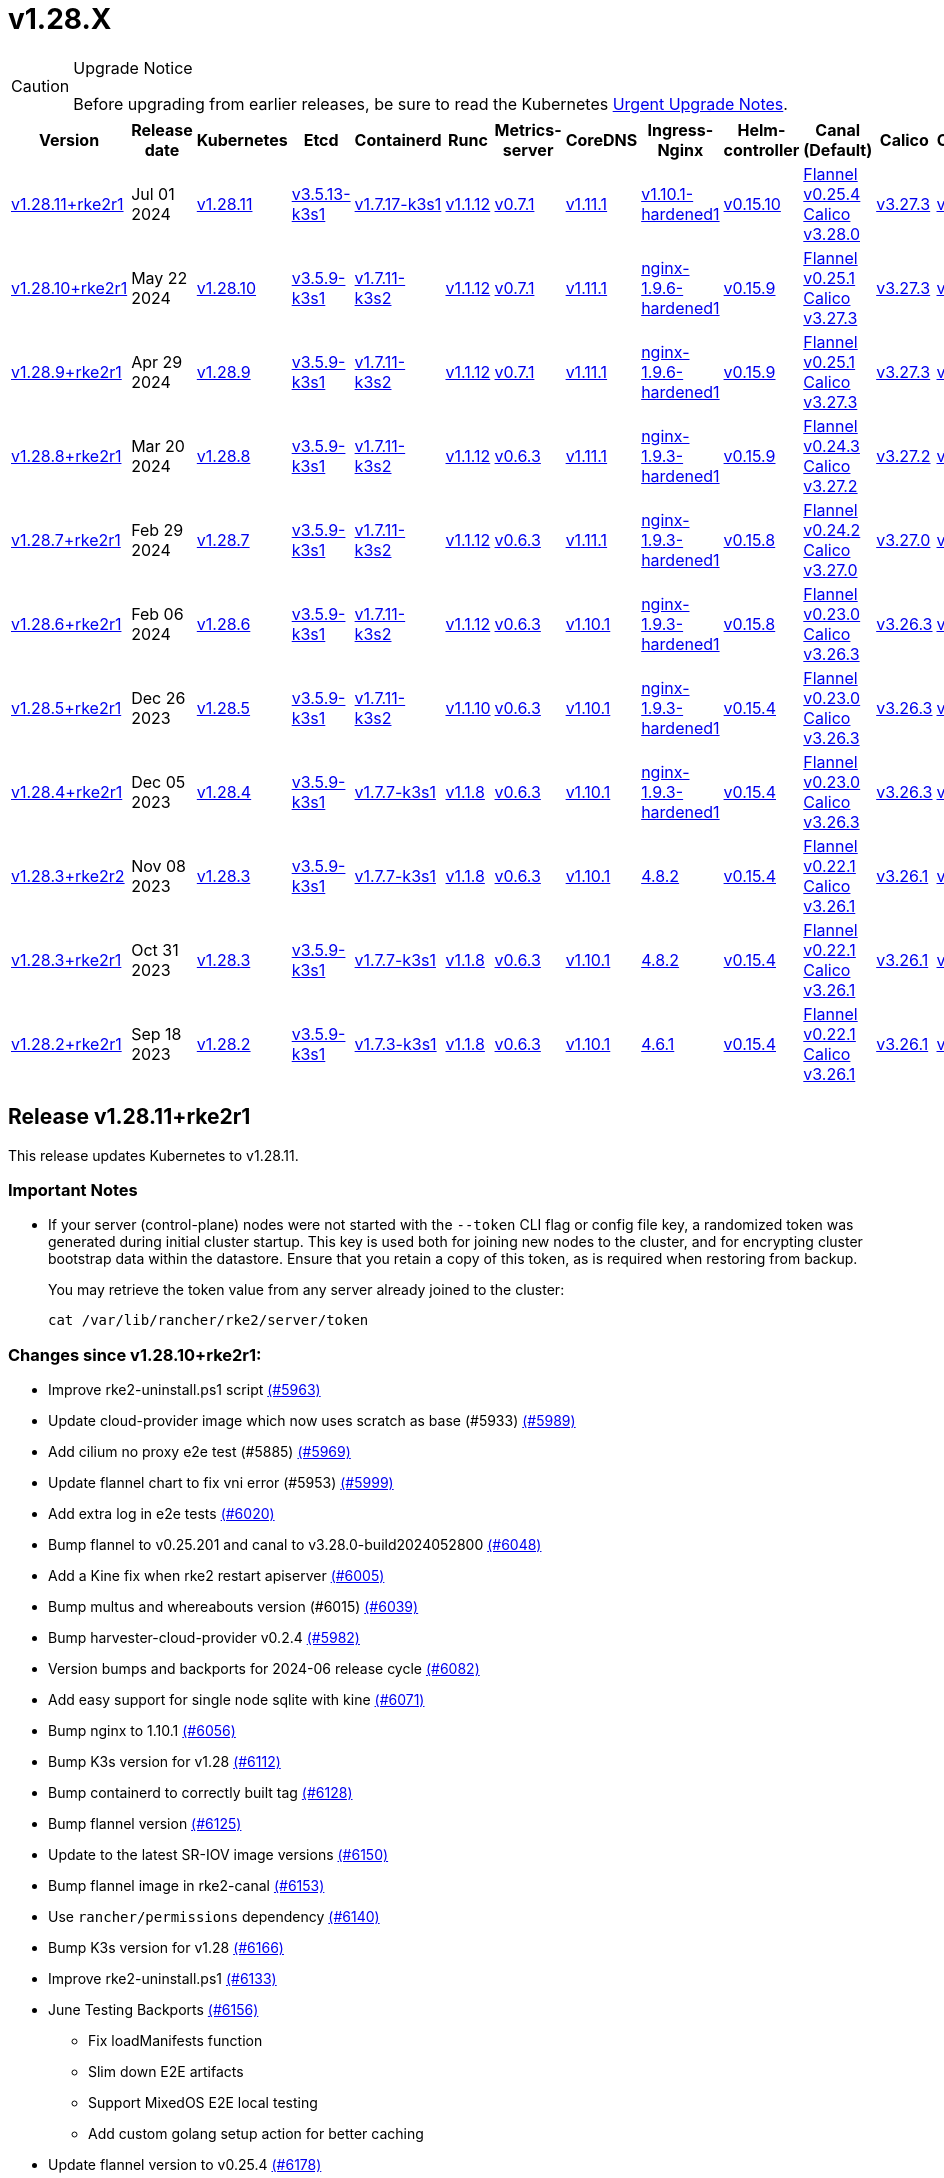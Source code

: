 = v1.28.X

[CAUTION]
.Upgrade Notice
====
Before upgrading from earlier releases, be sure to read the Kubernetes https://github.com/kubernetes/kubernetes/blob/master/CHANGELOG/CHANGELOG-1.28.md#urgent-upgrade-notes[Urgent Upgrade Notes].
====

[%autowidth]
|===
| Version | Release date | Kubernetes | Etcd | Containerd | Runc | Metrics-server | CoreDNS | Ingress-Nginx | Helm-controller | Canal (Default) | Calico | Cilium | Multus

| <<Release v1.28.11+rke2r1,v1.28.11+rke2r1>>
| Jul 01 2024
| https://github.com/kubernetes/kubernetes/blob/master/CHANGELOG/CHANGELOG-1.28.md#v12811[v1.28.11]
| https://github.com/k3s-io/etcd/releases/tag/v3.5.13-k3s1[v3.5.13-k3s1]
| https://github.com/k3s-io/containerd/releases/tag/v1.7.17-k3s1[v1.7.17-k3s1]
| https://github.com/opencontainers/runc/releases/tag/v1.1.12[v1.1.12]
| https://github.com/kubernetes-sigs/metrics-server/releases/tag/v0.7.1[v0.7.1]
| https://github.com/coredns/coredns/releases/tag/v1.11.1[v1.11.1]
| https://github.com/rancher/ingress-nginx/releases/tag/v1.10.1-hardened1[v1.10.1-hardened1]
| https://github.com/k3s-io/helm-controller/releases/tag/v0.15.10[v0.15.10]
| https://github.com/flannel-io/flannel/releases/tag/v0.25.4[Flannel v0.25.4] +
https://docs.tigera.io/calico/latest/release-notes/#v3.28[Calico v3.28.0]
| https://docs.tigera.io/calico/latest/release-notes/#v3.27[v3.27.3]
| https://github.com/cilium/cilium/releases/tag/v1.15.5[v1.15.5]
| https://github.com/k8snetworkplumbingwg/multus-cni/releases/tag/v4.0.2[v4.0.2]

| <<Release v1.28.10+rke2r1,v1.28.10+rke2r1>>
| May 22 2024
| https://github.com/kubernetes/kubernetes/blob/master/CHANGELOG/CHANGELOG-1.28.md#v12810[v1.28.10]
| https://github.com/k3s-io/etcd/releases/tag/v3.5.9-k3s1[v3.5.9-k3s1]
| https://github.com/k3s-io/containerd/releases/tag/v1.7.11-k3s2[v1.7.11-k3s2]
| https://github.com/opencontainers/runc/releases/tag/v1.1.12[v1.1.12]
| https://github.com/kubernetes-sigs/metrics-server/releases/tag/v0.7.1[v0.7.1]
| https://github.com/coredns/coredns/releases/tag/v1.11.1[v1.11.1]
| https://github.com/rancher/ingress-nginx/releases/tag/nginx-1.9.6-hardened1[nginx-1.9.6-hardened1]
| https://github.com/k3s-io/helm-controller/releases/tag/v0.15.9[v0.15.9]
| https://github.com/flannel-io/flannel/releases/tag/v0.25.1[Flannel v0.25.1] +
https://docs.tigera.io/calico/latest/release-notes/#v3.27[Calico v3.27.3]
| https://docs.tigera.io/calico/latest/release-notes/#v3.27[v3.27.3]
| https://github.com/cilium/cilium/releases/tag/v1.15.5[v1.15.5]
| https://github.com/k8snetworkplumbingwg/multus-cni/releases/tag/v4.0.2[v4.0.2]

| <<Release v1.28.9+rke2r1,v1.28.9+rke2r1>>
| Apr 29 2024
| https://github.com/kubernetes/kubernetes/blob/master/CHANGELOG/CHANGELOG-1.28.md#v1289[v1.28.9]
| https://github.com/k3s-io/etcd/releases/tag/v3.5.9-k3s1[v3.5.9-k3s1]
| https://github.com/k3s-io/containerd/releases/tag/v1.7.11-k3s2[v1.7.11-k3s2]
| https://github.com/opencontainers/runc/releases/tag/v1.1.12[v1.1.12]
| https://github.com/kubernetes-sigs/metrics-server/releases/tag/v0.7.1[v0.7.1]
| https://github.com/coredns/coredns/releases/tag/v1.11.1[v1.11.1]
| https://github.com/rancher/ingress-nginx/releases/tag/nginx-1.9.6-hardened1[nginx-1.9.6-hardened1]
| https://github.com/k3s-io/helm-controller/releases/tag/v0.15.9[v0.15.9]
| https://github.com/flannel-io/flannel/releases/tag/v0.25.1[Flannel v0.25.1] +
https://docs.tigera.io/calico/latest/release-notes/#v3.27[Calico v3.27.3]
| https://docs.tigera.io/calico/latest/release-notes/#v3.27[v3.27.3]
| https://github.com/cilium/cilium/releases/tag/v1.15.4[v1.15.4]
| https://github.com/k8snetworkplumbingwg/multus-cni/releases/tag/v4.0.2[v4.0.2]

| <<Release v1.28.8+rke2r1,v1.28.8+rke2r1>>
| Mar 20 2024
| https://github.com/kubernetes/kubernetes/blob/master/CHANGELOG/CHANGELOG-1.28.md#v1288[v1.28.8]
| https://github.com/k3s-io/etcd/releases/tag/v3.5.9-k3s1[v3.5.9-k3s1]
| https://github.com/k3s-io/containerd/releases/tag/v1.7.11-k3s2[v1.7.11-k3s2]
| https://github.com/opencontainers/runc/releases/tag/v1.1.12[v1.1.12]
| https://github.com/kubernetes-sigs/metrics-server/releases/tag/v0.6.3[v0.6.3]
| https://github.com/coredns/coredns/releases/tag/v1.11.1[v1.11.1]
| https://github.com/rancher/ingress-nginx/releases/tag/nginx-1.9.3-hardened1[nginx-1.9.3-hardened1]
| https://github.com/k3s-io/helm-controller/releases/tag/v0.15.9[v0.15.9]
| https://github.com/flannel-io/flannel/releases/tag/v0.24.3[Flannel v0.24.3] +
https://docs.tigera.io/calico/latest/release-notes/#v3.27[Calico v3.27.2]
| https://docs.tigera.io/calico/latest/release-notes/#v3.27[v3.27.2]
| https://github.com/cilium/cilium/releases/tag/v1.15.1[v1.15.1]
| https://github.com/k8snetworkplumbingwg/multus-cni/releases/tag/v4.0.2[v4.0.2]

| <<Release v1.28.7+rke2r1,v1.28.7+rke2r1>>
| Feb 29 2024
| https://github.com/kubernetes/kubernetes/blob/master/CHANGELOG/CHANGELOG-1.28.md#v1287[v1.28.7]
| https://github.com/k3s-io/etcd/releases/tag/v3.5.9-k3s1[v3.5.9-k3s1]
| https://github.com/k3s-io/containerd/releases/tag/v1.7.11-k3s2[v1.7.11-k3s2]
| https://github.com/opencontainers/runc/releases/tag/v1.1.12[v1.1.12]
| https://github.com/kubernetes-sigs/metrics-server/releases/tag/v0.6.3[v0.6.3]
| https://github.com/coredns/coredns/releases/tag/v1.11.1[v1.11.1]
| https://github.com/rancher/ingress-nginx/releases/tag/nginx-1.9.3-hardened1[nginx-1.9.3-hardened1]
| https://github.com/k3s-io/helm-controller/releases/tag/v0.15.8[v0.15.8]
| https://github.com/flannel-io/flannel/releases/tag/v0.24.2[Flannel v0.24.2] +
https://docs.tigera.io/calico/latest/release-notes/#v3.27[Calico v3.27.0]
| https://docs.tigera.io/calico/latest/release-notes/#v3.27[v3.27.0]
| https://github.com/cilium/cilium/releases/tag/v1.15.1[v1.15.1]
| https://github.com/k8snetworkplumbingwg/multus-cni/releases/tag/v4.0.2[v4.0.2]

| <<Release v1.28.6+rke2r1,v1.28.6+rke2r1>>
| Feb 06 2024
| https://github.com/kubernetes/kubernetes/blob/master/CHANGELOG/CHANGELOG-1.28.md#v1286[v1.28.6]
| https://github.com/k3s-io/etcd/releases/tag/v3.5.9-k3s1[v3.5.9-k3s1]
| https://github.com/k3s-io/containerd/releases/tag/v1.7.11-k3s2[v1.7.11-k3s2]
| https://github.com/opencontainers/runc/releases/tag/v1.1.12[v1.1.12]
| https://github.com/kubernetes-sigs/metrics-server/releases/tag/v0.6.3[v0.6.3]
| https://github.com/coredns/coredns/releases/tag/v1.10.1[v1.10.1]
| https://github.com/rancher/ingress-nginx/releases/tag/nginx-1.9.3-hardened1[nginx-1.9.3-hardened1]
| https://github.com/k3s-io/helm-controller/releases/tag/v0.15.8[v0.15.8]
| https://github.com/flannel-io/flannel/releases/tag/v0.23.0[Flannel v0.23.0] +
https://docs.tigera.io/calico/latest/release-notes/#v3.26[Calico v3.26.3]
| https://docs.tigera.io/calico/latest/release-notes/#v3.26[v3.26.3]
| https://github.com/cilium/cilium/releases/tag/v1.14.4[v1.14.4]
| https://github.com/k8snetworkplumbingwg/multus-cni/releases/tag/v4.0.2[v4.0.2]

| <<Release v1.28.5+rke2r1,v1.28.5+rke2r1>>
| Dec 26 2023
| https://github.com/kubernetes/kubernetes/blob/master/CHANGELOG/CHANGELOG-1.28.md#v1285[v1.28.5]
| https://github.com/k3s-io/etcd/releases/tag/v3.5.9-k3s1[v3.5.9-k3s1]
| https://github.com/k3s-io/containerd/releases/tag/v1.7.11-k3s2[v1.7.11-k3s2]
| https://github.com/opencontainers/runc/releases/tag/v1.1.10[v1.1.10]
| https://github.com/kubernetes-sigs/metrics-server/releases/tag/v0.6.3[v0.6.3]
| https://github.com/coredns/coredns/releases/tag/v1.10.1[v1.10.1]
| https://github.com/rancher/ingress-nginx/releases/tag/nginx-1.9.3-hardened1[nginx-1.9.3-hardened1]
| https://github.com/k3s-io/helm-controller/releases/tag/v0.15.4[v0.15.4]
| https://github.com/flannel-io/flannel/releases/tag/v0.23.0[Flannel v0.23.0] +
https://docs.tigera.io/calico/latest/release-notes/#v3.26[Calico v3.26.3]
| https://docs.tigera.io/calico/latest/release-notes/#v3.26[v3.26.3]
| https://github.com/cilium/cilium/releases/tag/v1.14.4[v1.14.4]
| https://github.com/k8snetworkplumbingwg/multus-cni/releases/tag/v4.0.2[v4.0.2]

| <<Release v1.28.4+rke2r1,v1.28.4+rke2r1>>
| Dec 05 2023
| https://github.com/kubernetes/kubernetes/blob/master/CHANGELOG/CHANGELOG-1.28.md#v1284[v1.28.4]
| https://github.com/k3s-io/etcd/releases/tag/v3.5.9-k3s1[v3.5.9-k3s1]
| https://github.com/k3s-io/containerd/releases/tag/v1.7.7-k3s1[v1.7.7-k3s1]
| https://github.com/opencontainers/runc/releases/tag/v1.1.8[v1.1.8]
| https://github.com/kubernetes-sigs/metrics-server/releases/tag/v0.6.3[v0.6.3]
| https://github.com/coredns/coredns/releases/tag/v1.10.1[v1.10.1]
| https://github.com/rancher/ingress-nginx/releases/tag/nginx-1.9.3-hardened1[nginx-1.9.3-hardened1]
| https://github.com/k3s-io/helm-controller/releases/tag/v0.15.4[v0.15.4]
| https://github.com/flannel-io/flannel/releases/tag/v0.23.0[Flannel v0.23.0] +
https://docs.tigera.io/calico/latest/release-notes/#v3.26[Calico v3.26.3]
| https://docs.tigera.io/calico/latest/release-notes/#v3.26[v3.26.3]
| https://github.com/cilium/cilium/releases/tag/v1.14.4[v1.14.4]
| https://github.com/k8snetworkplumbingwg/multus-cni/releases/tag/v4.0.2[v4.0.2]

| <<Release v1.28.3+rke2r2,v1.28.3+rke2r2>>
| Nov 08 2023
| https://github.com/kubernetes/kubernetes/blob/master/CHANGELOG/CHANGELOG-1.28.md#v1283[v1.28.3]
| https://github.com/k3s-io/etcd/releases/tag/v3.5.9-k3s1[v3.5.9-k3s1]
| https://github.com/k3s-io/containerd/releases/tag/v1.7.7-k3s1[v1.7.7-k3s1]
| https://github.com/opencontainers/runc/releases/tag/v1.1.8[v1.1.8]
| https://github.com/kubernetes-sigs/metrics-server/releases/tag/v0.6.3[v0.6.3]
| https://github.com/coredns/coredns/releases/tag/v1.10.1[v1.10.1]
| https://github.com/kubernetes/ingress-nginx/releases/tag/helm-chart-4.8.2[4.8.2]
| https://github.com/k3s-io/helm-controller/releases/tag/v0.15.4[v0.15.4]
| https://github.com/flannel-io/flannel/releases/tag/v0.22.1[Flannel v0.22.1] +
https://docs.tigera.io/calico/latest/release-notes/#v3.26[Calico v3.26.1]
| https://docs.tigera.io/calico/latest/release-notes/#v3.26[v3.26.1]
| https://github.com/cilium/cilium/releases/tag/v1.14.2[v1.14.2]
| https://github.com/k8snetworkplumbingwg/multus-cni/releases/tag/v4.0.2[v4.0.2]

| <<Release v1.28.3+rke2r1,v1.28.3+rke2r1>>
| Oct 31 2023
| https://github.com/kubernetes/kubernetes/blob/master/CHANGELOG/CHANGELOG-1.28.md#v1283[v1.28.3]
| https://github.com/k3s-io/etcd/releases/tag/v3.5.9-k3s1[v3.5.9-k3s1]
| https://github.com/k3s-io/containerd/releases/tag/v1.7.7-k3s1[v1.7.7-k3s1]
| https://github.com/opencontainers/runc/releases/tag/v1.1.8[v1.1.8]
| https://github.com/kubernetes-sigs/metrics-server/releases/tag/v0.6.3[v0.6.3]
| https://github.com/coredns/coredns/releases/tag/v1.10.1[v1.10.1]
| https://github.com/kubernetes/ingress-nginx/releases/tag/helm-chart-4.8.2[4.8.2]
| https://github.com/k3s-io/helm-controller/releases/tag/v0.15.4[v0.15.4]
| https://github.com/flannel-io/flannel/releases/tag/v0.22.1[Flannel v0.22.1] +
https://docs.tigera.io/calico/latest/release-notes/#v3.26[Calico v3.26.1]
| https://docs.tigera.io/calico/latest/release-notes/#v3.26[v3.26.1]
| https://github.com/cilium/cilium/releases/tag/v1.14.2[v1.14.2]
| https://github.com/k8snetworkplumbingwg/multus-cni/releases/tag/v4.0.2[v4.0.2]

| <<Release v1.28.2+rke2r1,v1.28.2+rke2r1>>
| Sep 18 2023
| https://github.com/kubernetes/kubernetes/blob/master/CHANGELOG/CHANGELOG-1.28.md#v1282[v1.28.2]
| https://github.com/k3s-io/etcd/releases/tag/v3.5.9-k3s1[v3.5.9-k3s1]
| https://github.com/k3s-io/containerd/releases/tag/v1.7.3-k3s1[v1.7.3-k3s1]
| https://github.com/opencontainers/runc/releases/tag/v1.1.8[v1.1.8]
| https://github.com/kubernetes-sigs/metrics-server/releases/tag/v0.6.3[v0.6.3]
| https://github.com/coredns/coredns/releases/tag/v1.10.1[v1.10.1]
| https://github.com/kubernetes/ingress-nginx/releases/tag/helm-chart-4.6.1[4.6.1]
| https://github.com/k3s-io/helm-controller/releases/tag/v0.15.4[v0.15.4]
| https://github.com/flannel-io/flannel/releases/tag/v0.22.1[Flannel v0.22.1] +
https://docs.tigera.io/calico/latest/release-notes/#v3.26[Calico v3.26.1]
| https://docs.tigera.io/calico/latest/release-notes/#v3.26[v3.26.1]
| https://github.com/cilium/cilium/releases/tag/v1.14.1[v1.14.1]
| https://github.com/k8snetworkplumbingwg/multus-cni/releases/tag/v4.0.2[v4.0.2]
|===

== Release v1.28.11+rke2r1

// v1.28.11+rke2r1

This release updates Kubernetes to v1.28.11.

=== Important Notes

--
* If your server (control-plane) nodes were not started with the `--token` CLI flag or config file key, a randomized token was generated during initial cluster startup. This key is used both for joining new nodes to the cluster, and for encrypting cluster bootstrap data within the datastore. Ensure that you retain a copy of this token, as is required when restoring from backup.
+
You may retrieve the token value from any server already joined to the cluster:
+
[,bash]
----
cat /var/lib/rancher/rke2/server/token
----
--

=== Changes since v1.28.10+rke2r1:

* Improve rke2-uninstall.ps1 script https://github.com/rancher/rke2/pull/5963[(#5963)]
* Update cloud-provider image which now uses scratch as base (#5933) https://github.com/rancher/rke2/pull/5989[(#5989)]
* Add cilium no proxy e2e test (#5885) https://github.com/rancher/rke2/pull/5969[(#5969)]
* Update flannel chart to fix vni error (#5953) https://github.com/rancher/rke2/pull/5999[(#5999)]
* Add extra log in e2e tests https://github.com/rancher/rke2/pull/6020[(#6020)]
* Bump flannel to v0.25.201 and canal to v3.28.0-build2024052800 https://github.com/rancher/rke2/pull/6048[(#6048)]
* Add a Kine fix when rke2 restart apiserver https://github.com/rancher/rke2/pull/6005[(#6005)]
* Bump multus and whereabouts version (#6015) https://github.com/rancher/rke2/pull/6039[(#6039)]
* Bump harvester-cloud-provider v0.2.4 https://github.com/rancher/rke2/pull/5982[(#5982)]
* Version bumps and backports for 2024-06 release cycle https://github.com/rancher/rke2/pull/6082[(#6082)]
* Add easy support for single node sqlite with kine https://github.com/rancher/rke2/pull/6071[(#6071)]
* Bump nginx to 1.10.1 https://github.com/rancher/rke2/pull/6056[(#6056)]
* Bump K3s version for v1.28 https://github.com/rancher/rke2/pull/6112[(#6112)]
* Bump containerd to correctly built tag https://github.com/rancher/rke2/pull/6128[(#6128)]
* Bump flannel version https://github.com/rancher/rke2/pull/6125[(#6125)]
* Update to the latest SR-IOV image versions https://github.com/rancher/rke2/pull/6150[(#6150)]
* Bump flannel image in rke2-canal https://github.com/rancher/rke2/pull/6153[(#6153)]
* Use `rancher/permissions` dependency https://github.com/rancher/rke2/pull/6140[(#6140)]
* Bump K3s version for v1.28 https://github.com/rancher/rke2/pull/6166[(#6166)]
* Improve rke2-uninstall.ps1 https://github.com/rancher/rke2/pull/6133[(#6133)]
* June Testing Backports https://github.com/rancher/rke2/pull/6156[(#6156)]
 ** Fix loadManifests function
 ** Slim down E2E artifacts
 ** Support MixedOS E2E local testing
 ** Add custom golang setup action for better caching
* Update flannel version to v0.25.4 https://github.com/rancher/rke2/pull/6178[(#6178)]
* Update kubernetes to v1.28.11 https://github.com/rancher/rke2/pull/6189[(#6189)]
* Fix drone pipeline https://github.com/rancher/rke2/pull/6197[(#6197)]
* Update drone build base image https://github.com/rancher/rke2/pull/6204[(#6204)]
* Bump K3s version for v1.28 to fix regression in agent's supervisor port https://github.com/rancher/rke2/pull/6202[(#6202)]
* Bump rke2-ingress-nginx chart to revert watchIngressWithoutClass default https://github.com/rancher/rke2/pull/6218[(#6218)]
* Update hardened kubernetes https://github.com/rancher/rke2/pull/6223[(#6223)]
* Bump K3s version for snapshot fix https://github.com/rancher/rke2/pull/6232[(#6232)]
 ** Fix issue that allowed multiple simultaneous snapshots to be allowed
* Revert rke2-ingress-nginx bump back to v1.9.6 https://github.com/rancher/rke2/pull/6243[(#6243)]
* Reinstate newest rke2-ingress-nginx https://github.com/rancher/rke2/pull/6256[(#6256)]
* Update calico image to v3.28.0-build20240625 https://github.com/rancher/rke2/pull/6259[(#6259)]

=== Charts Versions

|===
| Component | Version

| rke2-cilium
| https://github.com/rancher/rke2-charts/raw/main/assets/rke2-cilium/rke2-cilium-1.15.500.tgz[1.15.500]

| rke2-canal
| https://github.com/rancher/rke2-charts/raw/main/assets/rke2-canal/rke2-canal-v3.28.0-build2024062503.tgz[v3.28.0-build2024062503]

| rke2-calico
| https://github.com/rancher/rke2-charts/raw/main/assets/rke2-calico/rke2-calico-v3.27.300.tgz[v3.27.300]

| rke2-calico-crd
| https://github.com/rancher/rke2-charts/raw/main/assets/rke2-calico/rke2-calico-crd-v3.27.002.tgz[v3.27.002]

| rke2-coredns
| https://github.com/rancher/rke2-charts/raw/main/assets/rke2-coredns/rke2-coredns-1.29.002.tgz[1.29.002]

| rke2-ingress-nginx
| https://github.com/rancher/rke2-charts/raw/main/assets/rke2-ingress-nginx/rke2-ingress-nginx-4.10.101.tgz[4.10.101]

| rke2-metrics-server
| https://github.com/rancher/rke2-charts/raw/main/assets/rke2-metrics-server/rke2-metrics-server-3.12.002.tgz[3.12.002]

| rancher-vsphere-csi
| https://github.com/rancher/rke2-charts/raw/main/assets/rancher-vsphere-csi/rancher-vsphere-csi-3.1.2-rancher400.tgz[3.1.2-rancher400]

| rancher-vsphere-cpi
| https://github.com/rancher/rke2-charts/raw/main/assets/rancher-vsphere-cpi/rancher-vsphere-cpi-1.7.001.tgz[1.7.001]

| harvester-cloud-provider
| https://github.com/rancher/rke2-charts/raw/main/assets/harvester-cloud-provider/harvester-cloud-provider-0.2.400.tgz[0.2.400]

| harvester-csi-driver
| https://github.com/rancher/rke2-charts/raw/main/assets/harvester-cloud-provider/harvester-csi-driver-0.1.1700.tgz[0.1.1700]

| rke2-snapshot-controller
| https://github.com/rancher/rke2-charts/raw/main/assets/rke2-snapshot-controller/rke2-snapshot-controller-1.7.202.tgz[1.7.202]

| rke2-snapshot-controller-crd
| https://github.com/rancher/rke2-charts/raw/main/assets/rke2-snapshot-controller/rke2-snapshot-controller-crd-1.7.202.tgz[1.7.202]

| rke2-snapshot-validation-webhook
| https://github.com/rancher/rke2-charts/raw/main/assets/rke2-snapshot-validation-webhook/rke2-snapshot-validation-webhook-1.7.302.tgz[1.7.302]
|===

== Release v1.28.10+rke2r1

// v1.28.10+rke2r1

This release updates Kubernetes to v1.28.10.

=== Important Notes

--
* If your server (control-plane) nodes were not started with the `--token` CLI flag or config file key, a randomized token was generated during initial cluster startup. This key is used both for joining new nodes to the cluster, and for encrypting cluster bootstrap data within the datastore. Ensure that you retain a copy of this token, as is required when restoring from backup.
+
You may retrieve the token value from any server already joined to the cluster:
+
[,bash]
----
cat /var/lib/rancher/rke2/server/token
----
--

=== Changes since v1.28.9+rke2r1:

* Add mixedos BGP e2e test https://github.com/rancher/rke2/pull/5873[(#5873)]
* Remove flannel-v6.4096 when rke2-killall.sh https://github.com/rancher/rke2/pull/5877[(#5877)]
* Unit, Integration and Install Testing Overhaul https://github.com/rancher/rke2/pull/5796[(#5796)]
* Remove cni parameter from agent config https://github.com/rancher/rke2/pull/5893[(#5893)]
* Add script to validate flannel versions https://github.com/rancher/rke2/pull/5896[(#5896)]
* Fix mixedosbgp e2e test https://github.com/rancher/rke2/pull/5903[(#5903)]
* E2E test backports https://github.com/rancher/rke2/pull/5907[(#5907)]
* Update k8s v1.28.10 https://github.com/rancher/rke2/pull/5912[(#5912)]
* Windows changes https://github.com/rancher/rke2/pull/5921[(#5921)]
* Cilium version bump to 1.15.5 https://github.com/rancher/rke2/pull/5942[(#5942)]

=== Charts Versions

|===
| Component | Version

| rke2-cilium
| https://github.com/rancher/rke2-charts/raw/main/assets/rke2-cilium/rke2-cilium-1.15.500.tgz[1.15.500]

| rke2-canal
| https://github.com/rancher/rke2-charts/raw/main/assets/rke2-canal/rke2-canal-v3.27.3-build2024042301.tgz[v3.27.3-build2024042301]

| rke2-calico
| https://github.com/rancher/rke2-charts/raw/main/assets/rke2-calico/rke2-calico-v3.27.300.tgz[v3.27.300]

| rke2-calico-crd
| https://github.com/rancher/rke2-charts/raw/main/assets/rke2-calico/rke2-calico-crd-v3.27.002.tgz[v3.27.002]

| rke2-coredns
| https://github.com/rancher/rke2-charts/raw/main/assets/rke2-coredns/rke2-coredns-1.29.002.tgz[1.29.002]

| rke2-ingress-nginx
| https://github.com/rancher/rke2-charts/raw/main/assets/rke2-ingress-nginx/rke2-ingress-nginx-4.9.100.tgz[4.9.100]

| rke2-metrics-server
| https://github.com/rancher/rke2-charts/raw/main/assets/rke2-metrics-server/rke2-metrics-server-3.12.002.tgz[3.12.002]

| rancher-vsphere-csi
| https://github.com/rancher/rke2-charts/raw/main/assets/rancher-vsphere-csi/rancher-vsphere-csi-3.1.2-rancher400.tgz[3.1.2-rancher400]

| rancher-vsphere-cpi
| https://github.com/rancher/rke2-charts/raw/main/assets/rancher-vsphere-cpi/rancher-vsphere-cpi-1.7.001.tgz[1.7.001]

| harvester-cloud-provider
| https://github.com/rancher/rke2-charts/raw/main/assets/harvester-cloud-provider/harvester-cloud-provider-0.2.300.tgz[0.2.300]

| harvester-csi-driver
| https://github.com/rancher/rke2-charts/raw/main/assets/harvester-cloud-provider/harvester-csi-driver-0.1.1700.tgz[0.1.1700]

| rke2-snapshot-controller
| https://github.com/rancher/rke2-charts/raw/main/assets/rke2-snapshot-controller/rke2-snapshot-controller-1.7.202.tgz[1.7.202]

| rke2-snapshot-controller-crd
| https://github.com/rancher/rke2-charts/raw/main/assets/rke2-snapshot-controller/rke2-snapshot-controller-crd-1.7.202.tgz[1.7.202]

| rke2-snapshot-validation-webhook
| https://github.com/rancher/rke2-charts/raw/main/assets/rke2-snapshot-validation-webhook/rke2-snapshot-validation-webhook-1.7.302.tgz[1.7.302]
|===

== Release v1.28.9+rke2r1

// v1.28.9+rke2r1

This release updates Kubernetes to v1.28.9.

=== Important Notes

--
* If your server (control-plane) nodes were not started with the `--token` CLI flag or config file key, a randomized token was generated during initial cluster startup. This key is used both for joining new nodes to the cluster, and for encrypting cluster bootstrap data within the datastore. Ensure that you retain a copy of this token, as is required when restoring from backup.
+
You may retrieve the token value from any server already joined to the cluster:
+
[,bash]
----
cat /var/lib/rancher/rke2/server/token
----
--

=== Changes since v1.28.8+rke2r1:

* Bump flannel version https://github.com/rancher/rke2/pull/5643[(#5643)]
* Add kine support https://github.com/rancher/rke2/pull/5675[(#5675)]
* Add some small fixes in flannel-windows https://github.com/rancher/rke2/pull/5666[(#5666)]
* Bump ingress-nginx to 1.9.6 https://github.com/rancher/rke2/pull/5687[(#5687)]
* Bump K3s version for 2024-04 release cycle https://github.com/rancher/rke2/pull/5715[(#5715)]
* Fix Windows path setting https://github.com/rancher/rke2/pull/5728[(#5728)]
* Update flannel to v0.25.0 https://github.com/rancher/rke2/pull/5733[(#5733)]
* Check if the kube-proxy VIP was already reserved https://github.com/rancher/rke2/pull/5738[(#5738)]
* Calico and canal update https://github.com/rancher/rke2/pull/5737[(#5737)]
* Update flannel to v0.25.1 https://github.com/rancher/rke2/pull/5748[(#5748)]
* Update to Cilium v1.15.3 https://github.com/rancher/rke2/pull/5745[(#5745)]
* Bump harvester-cloud-provider v0.2.3 https://github.com/rancher/rke2/pull/5695[(#5695)]
* Backports for 2024-04 release cycle https://github.com/rancher/rke2/pull/5752[(#5752)]
* Bump vsphere csi chart to 3.1.2-rancher300 and add snapshotter image https://github.com/rancher/rke2/pull/5761[(#5761)]
* Update to Cilium v1.15.4 https://github.com/rancher/rke2/pull/5773[(#5773)]
* Bump metrics-server version https://github.com/rancher/rke2/pull/5758[(#5758)]
* Vsphere csi bump https://github.com/rancher/rke2/pull/5802[(#5802)]
* Update Kubernetes to v1.28.9 https://github.com/rancher/rke2/pull/5798[(#5798)]
* Bump K3s version for v1.28 to pull through etcd-snapshot save fixes https://github.com/rancher/rke2/pull/5817[(#5817)]
* Bump K3s version for dbinfo fix https://github.com/rancher/rke2/pull/5823[(#5823)]
* Updated Calico and Flannel to fix ARM64 build https://github.com/rancher/rke2/pull/5828[(#5828)]
* Enable apiserver to access updated encryption-config.json https://github.com/rancher/rke2/pull/5830[(#5830)]
* Update rke2-canal to v3.27.3-build2024042301 https://github.com/rancher/rke2/pull/5837[(#5837)]
* Use the newer Flannel chart https://github.com/rancher/rke2/pull/5847[(#5847)]
* Bump metrics-server chart to restore legacy label https://github.com/rancher/rke2/pull/5852[(#5852)]

=== Charts Versions

|===
| Component | Version

| rke2-cilium
| https://github.com/rancher/rke2-charts/raw/main/assets/rke2-cilium/rke2-cilium-1.15.400.tgz[1.15.400]

| rke2-canal
| https://github.com/rancher/rke2-charts/raw/main/assets/rke2-canal/rke2-canal-v3.27.3-build2024042301.tgz[v3.27.3-build2024042301]

| rke2-calico
| https://github.com/rancher/rke2-charts/raw/main/assets/rke2-calico/rke2-calico-v3.27.300.tgz[v3.27.300]

| rke2-calico-crd
| https://github.com/rancher/rke2-charts/raw/main/assets/rke2-calico/rke2-calico-crd-v3.27.002.tgz[v3.27.002]

| rke2-coredns
| https://github.com/rancher/rke2-charts/raw/main/assets/rke2-coredns/rke2-coredns-1.29.002.tgz[1.29.002]

| rke2-ingress-nginx
| https://github.com/rancher/rke2-charts/raw/main/assets/rke2-ingress-nginx/rke2-ingress-nginx-4.9.100.tgz[4.9.100]

| rke2-metrics-server
| https://github.com/rancher/rke2-charts/raw/main/assets/rke2-metrics-server/rke2-metrics-server-3.12.002.tgz[3.12.002]

| rancher-vsphere-csi
| https://github.com/rancher/rke2-charts/raw/main/assets/rancher-vsphere-csi/rancher-vsphere-csi-3.1.2-rancher400.tgz[3.1.2-rancher400]

| rancher-vsphere-cpi
| https://github.com/rancher/rke2-charts/raw/main/assets/rancher-vsphere-cpi/rancher-vsphere-cpi-1.7.001.tgz[1.7.001]

| harvester-cloud-provider
| https://github.com/rancher/rke2-charts/raw/main/assets/harvester-cloud-provider/harvester-cloud-provider-0.2.300.tgz[0.2.300]

| harvester-csi-driver
| https://github.com/rancher/rke2-charts/raw/main/assets/harvester-cloud-provider/harvester-csi-driver-0.1.1700.tgz[0.1.1700]

| rke2-snapshot-controller
| https://github.com/rancher/rke2-charts/raw/main/assets/rke2-snapshot-controller/rke2-snapshot-controller-1.7.202.tgz[1.7.202]

| rke2-snapshot-controller-crd
| https://github.com/rancher/rke2-charts/raw/main/assets/rke2-snapshot-controller/rke2-snapshot-controller-crd-1.7.202.tgz[1.7.202]

| rke2-snapshot-validation-webhook
| https://github.com/rancher/rke2-charts/raw/main/assets/rke2-snapshot-validation-webhook/rke2-snapshot-validation-webhook-1.7.302.tgz[1.7.302]
|===

== Release v1.28.8+rke2r1

// v1.28.8+rke2r1

This release updates Kubernetes to v1.28.8.

=== Important Notes

--
* Canal uses flannel 0.24.3 which includes a bug: every 5 seconds it tries to add ipv6 iptables rules and fails if the node does not have an ipv6 address. The consequence is the log "Failed to ensure iptables rules: error setting up rules: failed to apply partial iptables-restore unable to run iptables-restore (, ): exit status 4" appears every 5 seconds in the flannel container of the canal pod.
* Flannel daemonset is not tolerating node taints: "node-role.kubernetes.io/etcd:NoExecute", "node-role.kubernetes.io/control-plane:NoSchedule" and "node.cloudprovider.kubernetes.io/uninitialized:NoSchedule" which can create problems when deploying with Rancher in certain cloud-providers (e.g. vShpere or DigitalOcean).
* If your server (control-plane) nodes were not started with the `--token` CLI flag or config file key, a randomized token was generated during initial cluster startup. This key is used both for joining new nodes to the cluster, and for encrypting cluster bootstrap data within the datastore. Ensure that you retain a copy of this token, as is required when restoring from backup.
+
You may retrieve the token value from any server already joined to the cluster:
+
[,bash]
----
cat /var/lib/rancher/rke2/server/token
----
--

=== Changes since v1.28.7+rke2r1:

* Add a multus e2e test https://github.com/rancher/rke2/pull/5545[(#5545)]
* Bump vsphere csi chart to 3.1.2-rancher101 and cpi to 1.7.001 https://github.com/rancher/rke2/pull/5554[(#5554)]
* Bump coredns chart https://github.com/rancher/rke2/pull/5561[(#5561)]
* Update 1.28 to r2 https://github.com/rancher/rke2/pull/5566[(#5566)]
* Update Calico and Canal to v3.27.2 https://github.com/rancher/rke2/pull/5583[(#5583)]
* Bump multus chart version https://github.com/rancher/rke2/pull/5594[(#5594)]
* Bump K3s version for v1.28 https://github.com/rancher/rke2/pull/5588[(#5588)]
 ** Fix: use correct wasm shims names
 ** Bump spegel to v0.0.18-k3s3
 ** Adds wildcard registry support
 ** Fixes issue with excessive CPU utilization while waiting for containerd to start
 ** Add env var to allow spegel mirroring of latest tag
 ** Bump helm-controller/klipper-helm versions
 ** Fix snapshot prune
 ** Fix issue with etcd node name missing hostname
 ** Fix additional corner cases in registries handling
 ** RKE2 will now warn and suppress duplicate entries in the mirror endpoint list for a registry. Containerd does not support listing the same endpoint multiple times as a mirror for a single upstream registry.
* Bump K3s version for v1.28 https://github.com/rancher/rke2/pull/5606[(#5606)]
* Update k8s to 1.28.8 and Go https://github.com/rancher/rke2/pull/5623[(#5623)]

=== Charts Versions

|===
| Component | Version

| rke2-cilium
| https://github.com/rancher/rke2-charts/raw/main/assets/rke2-cilium/rke2-cilium-1.15.100.tgz[1.15.100]

| rke2-canal
| https://github.com/rancher/rke2-charts/raw/main/assets/rke2-canal/rke2-canal-v3.27.2-build2024030800.tgz[v3.27.2-build2024030800]

| rke2-calico
| https://github.com/rancher/rke2-charts/raw/main/assets/rke2-calico/rke2-calico-v3.27.200.tgz[v3.27.200]

| rke2-calico-crd
| https://github.com/rancher/rke2-charts/raw/main/assets/rke2-calico/rke2-calico-crd-v3.27.002.tgz[v3.27.002]

| rke2-coredns
| https://github.com/rancher/rke2-charts/raw/main/assets/rke2-coredns/rke2-coredns-1.29.002.tgz[1.29.002]

| rke2-ingress-nginx
| https://github.com/rancher/rke2-charts/raw/main/assets/rke2-ingress-nginx/rke2-ingress-nginx-4.8.200.tgz[4.8.200]

| rke2-metrics-server
| https://github.com/rancher/rke2-charts/raw/main/assets/rke2-metrics-server/rke2-metrics-server-2.11.100-build2023051513.tgz[2.11.100-build2023051513]

| rancher-vsphere-csi
| https://github.com/rancher/rke2-charts/raw/main/assets/rancher-vsphere-csi/rancher-vsphere-csi-3.1.2-rancher101.tgz[3.1.2-rancher101]

| rancher-vsphere-cpi
| https://github.com/rancher/rke2-charts/raw/main/assets/rancher-vsphere-cpi/rancher-vsphere-cpi-1.7.001.tgz[1.7.001]

| harvester-cloud-provider
| https://github.com/rancher/rke2-charts/raw/main/assets/harvester-cloud-provider/harvester-cloud-provider-0.2.200.tgz[0.2.200]

| harvester-csi-driver
| https://github.com/rancher/rke2-charts/raw/main/assets/harvester-cloud-provider/harvester-csi-driver-0.1.1700.tgz[0.1.1700]

| rke2-snapshot-controller
| https://github.com/rancher/rke2-charts/raw/main/assets/rke2-snapshot-controller/rke2-snapshot-controller-1.7.202.tgz[1.7.202]

| rke2-snapshot-controller-crd
| https://github.com/rancher/rke2-charts/raw/main/assets/rke2-snapshot-controller/rke2-snapshot-controller-crd-1.7.202.tgz[1.7.202]

| rke2-snapshot-validation-webhook
| https://github.com/rancher/rke2-charts/raw/main/assets/rke2-snapshot-validation-webhook/rke2-snapshot-validation-webhook-1.7.302.tgz[1.7.302]
|===

== Release v1.28.7+rke2r1

// v1.28.7+rke2r1

This release updates Kubernetes to v1.28.7.

=== Important Notes

--
* If your server (control-plane) nodes were not started with the `--token` CLI flag or config file key, a randomized token was generated during initial cluster startup. This key is used both for joining new nodes to the cluster, and for encrypting cluster bootstrap data within the datastore. Ensure that you retain a copy of this token, as is required when restoring from backup.
+
You may retrieve the token value from any server already joined to the cluster:
+
[,bash]
----
cat /var/lib/rancher/rke2/server/token
----
--

=== Changes since v1.28.6+rke2r1:

* Fix validate-charts script https://github.com/rancher/rke2/pull/5377[(#5377)]
* Windows https://github.com/rancher/rke2/pull/5368[(#5368)]
* Avoid race condition when deleting HNS networks https://github.com/rancher/rke2/pull/5383[(#5383)]
* Add CNI plugin flannel support for Windows https://github.com/rancher/rke2/pull/5394[(#5394)]
* Bump coredns and multus/whereabouts versions https://github.com/rancher/rke2/pull/5400[(#5400)]
* Fix: missing 'ip link delete cilium_wg0' in rke2-killall.sh https://github.com/rancher/rke2/pull/5406[(#5406)]
* Update canal version https://github.com/rancher/rke2/pull/5416[(#5416)]
* Improve calico in windows https://github.com/rancher/rke2/pull/5427[(#5427)]
* Update Calico to v3.27.0 https://github.com/rancher/rke2/pull/5436[(#5436)]
* Update Cilium to 1.15.0 https://github.com/rancher/rke2/pull/5451[(#5451)]
* Backport agent containerd behavior 1.28 https://github.com/rancher/rke2/pull/5457[(#5457)]
* Bump K3s version for v1.28 https://github.com/rancher/rke2/pull/5459[(#5459)]
* Bump harvester-csi-driver to 0.1.7 https://github.com/rancher/rke2/pull/5440[(#5440)]
* Update k8s and Go https://github.com/rancher/rke2/pull/5467[(#5467)]
* Update Cilium to 1.15.1 https://github.com/rancher/rke2/pull/5477[(#5477)]
* Bump rke2-coredns chart https://github.com/rancher/rke2/pull/5497[(#5497)]
* Bump K3s for etcd-only fix https://github.com/rancher/rke2/pull/5502[(#5502)]
* Add new network policy for ingress controller webhook https://github.com/rancher/rke2/pull/5510[(#5510)]
* Backport bugfixes for 2024-02 rc https://github.com/rancher/rke2/pull/5531[(#5531)]
 ** Bump wharfie to v0.6.6 to add support for bare hostname as endpoint, fix unnecessary namespace param inclusion
 ** Refactor netpol creation and add two new netpols for metrics-server and snapshot-validation-webhook

=== Charts Versions

|===
| Component | Version

| rke2-cilium
| https://github.com/rancher/rke2-charts/raw/main/assets/rke2-cilium/rke2-cilium-1.15.100.tgz[1.15.100]

| rke2-canal
| https://github.com/rancher/rke2-charts/raw/main/assets/rke2-canal/rke2-canal-v3.27.0-build2024020601.tgz[v3.27.0-build2024020601]

| rke2-calico
| https://github.com/rancher/rke2-charts/raw/main/assets/rke2-calico/rke2-calico-v3.27.002.tgz[v3.27.002]

| rke2-calico-crd
| https://github.com/rancher/rke2-charts/raw/main/assets/rke2-calico/rke2-calico-crd-v3.27.002.tgz[v3.27.002]

| rke2-coredns
| https://github.com/rancher/rke2-charts/raw/main/assets/rke2-coredns/rke2-coredns-1.29.001.tgz[1.29.001]

| rke2-ingress-nginx
| https://github.com/rancher/rke2-charts/raw/main/assets/rke2-ingress-nginx/rke2-ingress-nginx-4.8.200.tgz[4.8.200]

| rke2-metrics-server
| https://github.com/rancher/rke2-charts/raw/main/assets/rke2-metrics-server/rke2-metrics-server-2.11.100-build2023051513.tgz[2.11.100-build2023051513]

| rancher-vsphere-csi
| https://github.com/rancher/rke2-charts/raw/main/assets/rancher-vsphere-csi/rancher-vsphere-csi-3.0.1-rancher101.tgz[3.0.1-rancher101]

| rancher-vsphere-cpi
| https://github.com/rancher/rke2-charts/raw/main/assets/rancher-vsphere-cpi/rancher-vsphere-cpi-1.5.100.tgz[1.5.100]

| harvester-cloud-provider
| https://github.com/rancher/rke2-charts/raw/main/assets/harvester-cloud-provider/harvester-cloud-provider-0.2.200.tgz[0.2.200]

| harvester-csi-driver
| https://github.com/rancher/rke2-charts/raw/main/assets/harvester-cloud-provider/harvester-csi-driver-0.1.1700.tgz[0.1.1700]

| rke2-snapshot-controller
| https://github.com/rancher/rke2-charts/raw/main/assets/rke2-snapshot-controller/rke2-snapshot-controller-1.7.202.tgz[1.7.202]

| rke2-snapshot-controller-crd
| https://github.com/rancher/rke2-charts/raw/main/assets/rke2-snapshot-controller/rke2-snapshot-controller-crd-1.7.202.tgz[1.7.202]

| rke2-snapshot-validation-webhook
| https://github.com/rancher/rke2-charts/raw/main/assets/rke2-snapshot-validation-webhook/rke2-snapshot-validation-webhook-1.7.302.tgz[1.7.302]
|===

== Release v1.28.6+rke2r1

// v1.28.6+rke2r1

This release updates Kubernetes to v1.28.6.

=== Important Notes

--
* Addresses the runc CVE: https://nvd.nist.gov/vuln/detail/CVE-2024-21626[CVE-2024-21626] by updating runc to v1.1.12.
* If your server (control-plane) nodes were not started with the `--token` CLI flag or config file key, a randomized token was generated during initial cluster startup. This key is used both for joining new nodes to the cluster, and for encrypting cluster bootstrap data within the datastore. Ensure that you retain a copy of this token, as is required when restoring from backup.
+
You may retrieve the token value from any server already joined to the cluster:
+
[,bash]
----
cat /var/lib/rancher/rke2/server/token
----
--

=== Changes since v1.28.5+rke2r1:

* Ensure charts directory exists in Windows runtime image https://github.com/rancher/rke2/pull/5187[(#5187)]
* Use dl.k8s.io for getting kubectl https://github.com/rancher/rke2/pull/5181[(#5181)]
* Update coredns chart to fix bug https://github.com/rancher/rke2/pull/5200[(#5200)]
* Update multus chart to add optional dhcp daemonset https://github.com/rancher/rke2/pull/5210[(#5210)]
* Update rke2-whereabouts to v0.6.3 and bump rke2-multus parent chart https://github.com/rancher/rke2/pull/5242[(#5242)]
* Add e2e test about dnscache https://github.com/rancher/rke2/pull/5226[(#5226)]
* Bump sriov image build versions https://github.com/rancher/rke2/pull/5254[(#5254)]
* Enable arm64 based images for calico, multus and harvester https://github.com/rancher/rke2/pull/5265[(#5265)]
* Improve kube-proxy and calico logging in Windows https://github.com/rancher/rke2/pull/5284[(#5284)]
* Bump k3s for v1.28 https://github.com/rancher/rke2/pull/5269[(#5269)]
* Update to 1.28.6 https://github.com/rancher/rke2/pull/5295[(#5295)]
* Update base image https://github.com/rancher/rke2/pull/5306[(#5306)]
* Bump K3s and runc versions for v1.28 https://github.com/rancher/rke2/pull/5350[(#5350)]

=== Charts Versions

|===
| Component | Version

| rke2-cilium
| https://github.com/rancher/rke2-charts/raw/main/assets/rke2-cilium/rke2-cilium-1.14.400.tgz[1.14.400]

| rke2-canal
| https://github.com/rancher/rke2-charts/raw/main/assets/rke2-canal/rke2-canal-v3.26.3-build2023110900.tgz[v3.26.3-build2023110900]

| rke2-calico
| https://github.com/rancher/rke2-charts/raw/main/assets/rke2-calico/rke2-calico-v3.26.300.tgz[v3.26.300]

| rke2-calico-crd
| https://github.com/rancher/rke2-charts/raw/main/assets/rke2-calico/rke2-calico-crd-v3.26.300.tgz[v3.26.300]

| rke2-coredns
| https://github.com/rancher/rke2-charts/raw/main/assets/rke2-coredns/rke2-coredns-1.24.008.tgz[1.24.008]

| rke2-ingress-nginx
| https://github.com/rancher/rke2-charts/raw/main/assets/rke2-ingress-nginx/rke2-ingress-nginx-4.8.200.tgz[4.8.200]

| rke2-metrics-server
| https://github.com/rancher/rke2-charts/raw/main/assets/rke2-metrics-server/rke2-metrics-server-2.11.100-build2023051511.tgz[2.11.100-build2023051511]

| rancher-vsphere-csi
| https://github.com/rancher/rke2-charts/raw/main/assets/rancher-vsphere-csi/rancher-vsphere-csi-3.0.1-rancher101.tgz[3.0.1-rancher101]

| rancher-vsphere-cpi
| https://github.com/rancher/rke2-charts/raw/main/assets/rancher-vsphere-cpi/rancher-vsphere-cpi-1.5.100.tgz[1.5.100]

| harvester-cloud-provider
| https://github.com/rancher/rke2-charts/raw/main/assets/harvester-cloud-provider/harvester-cloud-provider-0.2.200.tgz[0.2.200]

| harvester-csi-driver
| https://github.com/rancher/rke2-charts/raw/main/assets/harvester-cloud-provider/harvester-csi-driver-0.1.1600.tgz[0.1.1600]

| rke2-snapshot-controller
| https://github.com/rancher/rke2-charts/raw/main/assets/rke2-snapshot-controller/rke2-snapshot-controller-1.7.202.tgz[1.7.202]

| rke2-snapshot-controller-crd
| https://github.com/rancher/rke2-charts/raw/main/assets/rke2-snapshot-controller/rke2-snapshot-controller-crd-1.7.202.tgz[1.7.202]

| rke2-snapshot-validation-webhook
| https://github.com/rancher/rke2-charts/raw/main/assets/rke2-snapshot-validation-webhook/rke2-snapshot-validation-webhook-1.7.302.tgz[1.7.302]
|===

== Release v1.28.5+rke2r1

// v1.28.5+rke2r1

This release updates Kubernetes to v1.28.5.

=== Important Notes

--
* If your server (control-plane) nodes were not started with the `--token` CLI flag or config file key, a randomized token was generated during initial cluster startup. This key is used both for joining new nodes to the cluster, and for encrypting cluster bootstrap data within the datastore. Ensure that you retain a copy of this token, as is required when restoring from backup.
+
You may retrieve the token value from any server already joined to the cluster:
+
[,bash]
----
cat /var/lib/rancher/rke2/server/token
----
--

=== Changes since v1.28.4+rke2r1:

* Update stable channel to v1.26.11+rke2r1 https://github.com/rancher/rke2/pull/5099[(#5099)]
* Bump containerd and runc https://github.com/rancher/rke2/pull/5117[(#5117)]
 ** Bumped containerd/runc to v1.7.10/v1.1.10
* Bump containerd to v1.7.11 https://github.com/rancher/rke2/pull/5129[(#5129)]
* Added support for amazon linux 2023 https://github.com/rancher/rke2/pull/4973[(#4973)]
 ** Added support for Amazon Linux 2023 (#4973)
* Update to 1.28.5 for december 2023 https://github.com/rancher/rke2/pull/5150[(#5150)]

=== Charts Versions

|===
| Component | Version

| rke2-cilium
| https://github.com/rancher/rke2-charts/raw/main/assets/rke2-cilium/rke2-cilium-1.14.400.tgz[1.14.400]

| rke2-canal
| https://github.com/rancher/rke2-charts/raw/main/assets/rke2-canal/rke2-canal-v3.26.3-build2023110900.tgz[v3.26.3-build2023110900]

| rke2-calico
| https://github.com/rancher/rke2-charts/raw/main/assets/rke2-calico/rke2-calico-v3.26.300.tgz[v3.26.300]

| rke2-calico-crd
| https://github.com/rancher/rke2-charts/raw/main/assets/rke2-calico/rke2-calico-crd-v3.26.300.tgz[v3.26.300]

| rke2-coredns
| https://github.com/rancher/rke2-charts/raw/main/assets/rke2-coredns/rke2-coredns-1.24.007.tgz[1.24.007]

| rke2-ingress-nginx
| https://github.com/rancher/rke2-charts/raw/main/assets/rke2-ingress-nginx/rke2-ingress-nginx-4.8.200.tgz[4.8.200]

| rke2-metrics-server
| https://github.com/rancher/rke2-charts/raw/main/assets/rke2-metrics-server/rke2-metrics-server-2.11.100-build2023051511.tgz[2.11.100-build2023051511]

| rancher-vsphere-csi
| https://github.com/rancher/rke2-charts/raw/main/assets/rancher-vsphere-csi/rancher-vsphere-csi-3.0.1-rancher101.tgz[3.0.1-rancher101]

| rancher-vsphere-cpi
| https://github.com/rancher/rke2-charts/raw/main/assets/rancher-vsphere-cpi/rancher-vsphere-cpi-1.5.100.tgz[1.5.100]

| harvester-cloud-provider
| https://github.com/rancher/rke2-charts/raw/main/assets/harvester-cloud-provider/harvester-cloud-provider-0.2.200.tgz[0.2.200]

| harvester-csi-driver
| https://github.com/rancher/rke2-charts/raw/main/assets/harvester-cloud-provider/harvester-csi-driver-0.1.1600.tgz[0.1.1600]

| rke2-snapshot-controller
| https://github.com/rancher/rke2-charts/raw/main/assets/rke2-snapshot-controller/rke2-snapshot-controller-1.7.202.tgz[1.7.202]

| rke2-snapshot-controller-crd
| https://github.com/rancher/rke2-charts/raw/main/assets/rke2-snapshot-controller/rke2-snapshot-controller-crd-1.7.202.tgz[1.7.202]

| rke2-snapshot-validation-webhook
| https://github.com/rancher/rke2-charts/raw/main/assets/rke2-snapshot-validation-webhook/rke2-snapshot-validation-webhook-1.7.302.tgz[1.7.302]
|===

== Release v1.28.4+rke2r1

// v1.28.4+rke2r1

This release updates Kubernetes to v1.28.4.

=== Important Notes

--
* This release includes a version of ingress-nginx affected by https://github.com/kubernetes/ingress-nginx/issues/10571[CVE-2023-5043] and https://github.com/kubernetes/ingress-nginx/issues/10572[CVE-2023-5044]. Ingress administrators should set the --enable-annotation-validation flag to enforce restrictions on the contents of ingress-nginx annotation fields.
* If your server (control-plane) nodes were not started with the `--token` CLI flag or config file key, a randomized token was generated during initial cluster startup. This key is used both for joining new nodes to the cluster, and for encrypting cluster bootstrap data within the datastore. Ensure that you retain a copy of this token, as is required when restoring from backup.
+
You may retrieve the token value from any server already joined to the cluster:
+
[,bash]
----
cat /var/lib/rancher/rke2/server/token
----
--

=== Changes since v1.28.3+rke2r2:

* Add chart validation tests https://github.com/rancher/rke2/pull/4615[(#4615)]
* Update stable channel to v1.26.10+rke2r2 https://github.com/rancher/rke2/pull/4995[(#4995)]
* Update canal to v3.26.3 https://github.com/rancher/rke2/pull/5007[(#5007)]
* Update calico to v3.26.3 and fix nodeAddressAutodetectionV4 issue https://github.com/rancher/rke2/pull/5022[(#5022)]
* Bump cilium chart to 1.14.400 https://github.com/rancher/rke2/pull/5054[(#5054)]
* Bump K3s version for v1.28 https://github.com/rancher/rke2/pull/5029[(#5029)]
 ** Containerd may now be configured to use rdt or blockio configuration by defining `rdt_config.yaml` or `blockio_config.yaml` files.
 ** Disable helm CRD installation for disable-helm-controller
 ** Omit snapshot list configmap entries for snapshots without extra metadata
 ** Add jitter to client config retry to avoid hammering servers when they are starting up
* Bump K3s version for v1.28 https://github.com/rancher/rke2/pull/5069[(#5069)]
 ** Don't apply S3 retention if S3 client failed to initialize
 ** Don't request metadata when listing S3 snapshots
 ** Print key instead of file path in snapshot metadata log message
* Kubernetes patch release https://github.com/rancher/rke2/pull/5066[(#5066)]
* Remove s390x steps since the runners are disabled https://github.com/rancher/rke2/pull/5095[(#5095)]

=== Charts Versions

|===
| Component | Version

| rke2-cilium
| https://github.com/rancher/rke2-charts/raw/main/assets/rke2-cilium/rke2-cilium-1.14.400.tgz[1.14.400]

| rke2-canal
| https://github.com/rancher/rke2-charts/raw/main/assets/rke2-canal/rke2-canal-v3.26.3-build2023110900.tgz[v3.26.3-build2023110900]

| rke2-calico
| https://github.com/rancher/rke2-charts/raw/main/assets/rke2-calico/rke2-calico-v3.26.300.tgz[v3.26.300]

| rke2-calico-crd
| https://github.com/rancher/rke2-charts/raw/main/assets/rke2-calico/rke2-calico-crd-v3.26.300.tgz[v3.26.300]

| rke2-coredns
| https://github.com/rancher/rke2-charts/raw/main/assets/rke2-coredns/rke2-coredns-1.24.007.tgz[1.24.007]

| rke2-ingress-nginx
| https://github.com/rancher/rke2-charts/raw/main/assets/rke2-ingress-nginx/rke2-ingress-nginx-4.8.200.tgz[4.8.200]

| rke2-metrics-server
| https://github.com/rancher/rke2-charts/raw/main/assets/rke2-metrics-server/rke2-metrics-server-2.11.100-build2023051511.tgz[2.11.100-build2023051511]

| rancher-vsphere-csi
| https://github.com/rancher/rke2-charts/raw/main/assets/rancher-vsphere-csi/rancher-vsphere-csi-3.0.1-rancher101.tgz[3.0.1-rancher101]

| rancher-vsphere-cpi
| https://github.com/rancher/rke2-charts/raw/main/assets/rancher-vsphere-cpi/rancher-vsphere-cpi-1.5.100.tgz[1.5.100]

| harvester-cloud-provider
| https://github.com/rancher/rke2-charts/raw/main/assets/harvester-cloud-provider/harvester-cloud-provider-0.2.200.tgz[0.2.200]

| harvester-csi-driver
| https://github.com/rancher/rke2-charts/raw/main/assets/harvester-cloud-provider/harvester-csi-driver-0.1.1600.tgz[0.1.1600]

| rke2-snapshot-controller
| https://github.com/rancher/rke2-charts/raw/main/assets/rke2-snapshot-controller/rke2-snapshot-controller-1.7.202.tgz[1.7.202]

| rke2-snapshot-controller-crd
| https://github.com/rancher/rke2-charts/raw/main/assets/rke2-snapshot-controller/rke2-snapshot-controller-crd-1.7.202.tgz[1.7.202]

| rke2-snapshot-validation-webhook
| https://github.com/rancher/rke2-charts/raw/main/assets/rke2-snapshot-validation-webhook/rke2-snapshot-validation-webhook-1.7.302.tgz[1.7.302]
|===

== Release v1.28.3+rke2r2

// v1.28.3+rke2r2

This release fixes an issue with identifying additional container runtimes.

=== Important Notes

--
* This release includes a version of ingress-nginx affected by https://github.com/kubernetes/ingress-nginx/issues/10571[CVE-2023-5043] and https://github.com/kubernetes/ingress-nginx/issues/10572[CVE-2023-5044]. Ingress administrators should set the --enable-annotation-validation flag to enforce restrictions on the contents of ingress-nginx annotation fields.
* If your server (control-plane) nodes were not started with the `--token` CLI flag or config file key, a randomized token was generated during initial cluster startup. This key is used both for joining new nodes to the cluster, and for encrypting cluster bootstrap data within the datastore. Ensure that you retain a copy of this token, as is required when restoring from backup.
+
You may retrieve the token value from any server already joined to the cluster:
+
[,bash]
----
cat /var/lib/rancher/rke2/server/token
----
--

=== Changes since v1.28.3+rke2r1:

* Update stable channel to v1.26.10+rke2r1 https://github.com/rancher/rke2/pull/4977[(#4977)]
* Bump k3s, include container runtime fix https://github.com/rancher/rke2/pull/4979[(#4979)]
 ** Fixed an issue with identifying additional container runtimes
* Update hardened kubernetes image https://github.com/rancher/rke2/pull/4988[(#4988)]

== Release v1.28.3+rke2r1

// v1.28.3+rke2r1

This release updates Kubernetes to v1.28.3.

=== Important Notes

--
* This release includes a version of ingress-nginx affected by https://github.com/kubernetes/ingress-nginx/issues/10571[CVE-2023-5043] and https://github.com/kubernetes/ingress-nginx/issues/10572[CVE-2023-5044]. Ingress administrators should set the `--enable-annotation-validation` flag to enforce restrictions on the contents of ingress-nginx annotation fields.
* If your server (control-plane) nodes were not started with the `--token` CLI flag or config file key, a randomized token was generated during initial cluster startup. This key is used both for joining new nodes to the cluster, and for encrypting cluster bootstrap data within the datastore. Ensure that you retain a copy of this token, as is required when restoring from backup.
+
You may retrieve the token value from any server already joined to the cluster:
+
[,bash]
----
cat /var/lib/rancher/rke2/server/token
----
--

=== Changes since v1.28.2+rke2r1:

* Add a time.Sleep in calico-win to avoid polluting the logs https://github.com/rancher/rke2/pull/4723[(#4723)]
* Update stable channel to v1.26.9 https://github.com/rancher/rke2/pull/4774[(#4774)]
* Bump actions/checkout from 3 to 4 https://github.com/rancher/rke2/pull/4746[(#4746)]
* Fix .github regex to skip drone runs on gh action bumps https://github.com/rancher/rke2/pull/4800[(#4800)]
* Add skip fapolicy option https://github.com/rancher/rke2/pull/4673[(#4673)]
* Update calico chart to accept felix config values https://github.com/rancher/rke2/pull/4802[(#4802)]
* Handle restart attempts in static pod manifest checks https://github.com/rancher/rke2/pull/4784[(#4784)]
 ** Fixed an issue where static pod startup checks may return false positives in the case of pod restarts
* Remove unnecessary docker pull https://github.com/rancher/rke2/pull/4820[(#4820)]
* Update charts to have ipFamilyPolicy: PreferDualStack as default https://github.com/rancher/rke2/pull/4780[(#4780)]
 ** Use ipFamilyPolicy: PreferDualStack for system services: coredns, metrics-server, nginx and snapshot-validation-webhook
* Mirrored pause update https://github.com/rancher/rke2/pull/4829[(#4829)]
* Fix function name on comment https://github.com/rancher/rke2/pull/4668[(#4668)]
* Fix slemicro check for selinux https://github.com/rancher/rke2/pull/4830[(#4830)]
* Write pod-manifests as 0600 in cis mode https://github.com/rancher/rke2/pull/4831[(#4831)]
* Filter to not accept dependabot and updatecli branches https://github.com/rancher/rke2/pull/4841[(#4841)]
* Bump k3s version in go.mod https://github.com/rancher/rke2/pull/4850[(#4850)]
* Bump cilium to 1.14.2 https://github.com/rancher/rke2/pull/4837[(#4837)]
* Bump K3s, Token Rotation support https://github.com/rancher/rke2/pull/4866[(#4866)]
* Bump containerd to v1.7.7+k3s1 https://github.com/rancher/rke2/pull/4879[(#4879)]
* Remove SECURITY.md https://github.com/rancher/rke2/pull/4868[(#4868)]
* Bump K3s version for v1.28 https://github.com/rancher/rke2/pull/4883[(#4883)]
 ** RKE2 now tracks snapshots using custom resource definitions. This resolves an issue where the configmap previously used to track snapshot metadata could grow excessively large and fail to update when new snapshots were taken.
* Bump dependencies https://github.com/rancher/rke2/pull/4865[(#4865)]
* Bump k3s https://github.com/rancher/rke2/pull/4896[(#4896)]
* Bump rke2-cloud-controller to v1.28.2-build20231016 https://github.com/rancher/rke2/pull/4895[(#4895)]
* Bump K3s version for v1.28 https://github.com/rancher/rke2/pull/4916[(#4916)]
 ** Re-enable etcd endpoint auto-sync
 ** Manually requeue configmap reconcile when no nodes have reconciled snapshots
* Update Kubernetes to v1.28.3 https://github.com/rancher/rke2/pull/4923[(#4923)]
* Fix: upgrading Go in go.mod to 1.20 https://github.com/rancher/rke2/pull/4911[(#4911)]
* Remove pod-manifests dir in killall script https://github.com/rancher/rke2/pull/4929[(#4929)]
* Bump ingress-nginx to v1.9.3 https://github.com/rancher/rke2/pull/4955[(#4955)]
* Bump K3s version for v1.28 https://github.com/rancher/rke2/pull/4968[(#4968)]

== Release v1.28.2+rke2r1

// v1.28.2+rke2r1

This release updates Kubernetes to v1.28.2.

=== Important Notes

--
* If your server (control-plane) nodes were not started with the `--token` CLI flag or config file key, a randomized token was generated during initial cluster startup. This key is used both for joining new nodes to the cluster, and for encrypting cluster bootstrap data within the datastore. Ensure that you retain a copy of this token, as is required when restoring from backup.
+
You may retrieve the token value from any server already joined to the cluster:
+
[,bash]
----
cat /var/lib/rancher/rke2/server/token
----
--

=== Changes since v1.28.1+rke2r1:

* Support new generic "cis" profile https://github.com/rancher/rke2/pull/4708[(#4708)]
* Update cilium to 1.14.1 https://github.com/rancher/rke2/pull/4755[(#4755)]
* Update Kubernetes to v1.28.2 Go to v1.20.8 https://github.com/rancher/rke2/pull/4760[(#4760)]
